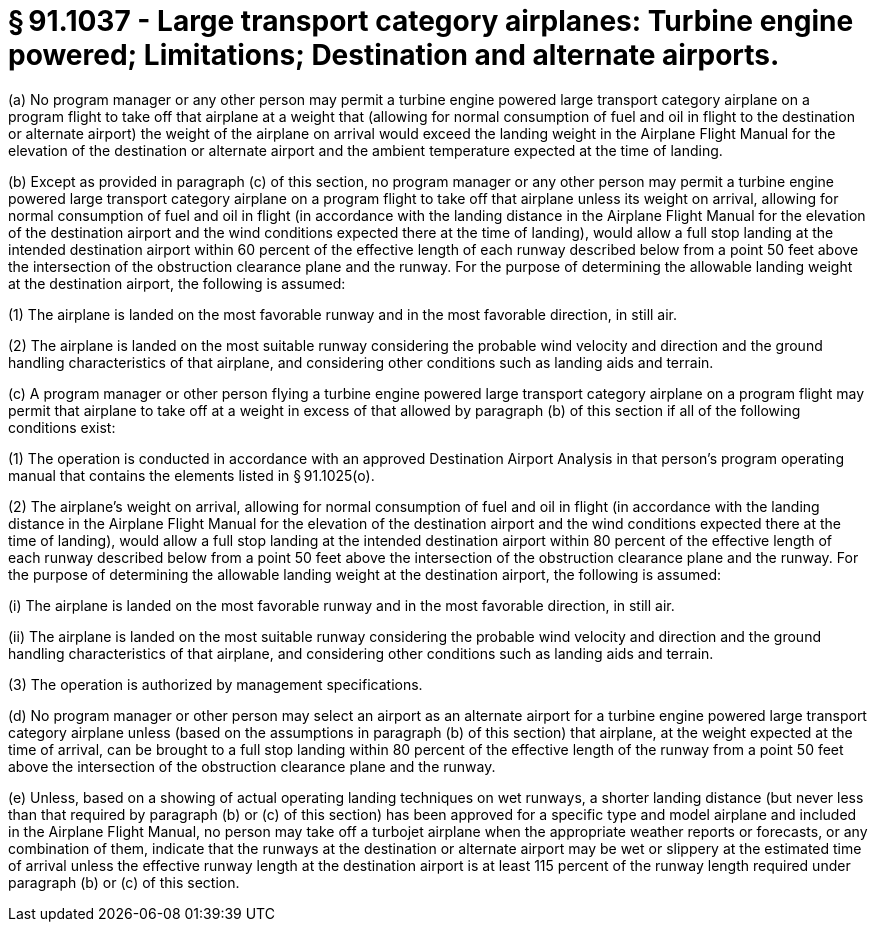 # § 91.1037 - Large transport category airplanes: Turbine engine powered; Limitations; Destination and alternate airports.

(a) No program manager or any other person may permit a turbine engine powered large transport category airplane on a program flight to take off that airplane at a weight that (allowing for normal consumption of fuel and oil in flight to the destination or alternate airport) the weight of the airplane on arrival would exceed the landing weight in the Airplane Flight Manual for the elevation of the destination or alternate airport and the ambient temperature expected at the time of landing.

(b) Except as provided in paragraph (c) of this section, no program manager or any other person may permit a turbine engine powered large transport category airplane on a program flight to take off that airplane unless its weight on arrival, allowing for normal consumption of fuel and oil in flight (in accordance with the landing distance in the Airplane Flight Manual for the elevation of the destination airport and the wind conditions expected there at the time of landing), would allow a full stop landing at the intended destination airport within 60 percent of the effective length of each runway described below from a point 50 feet above the intersection of the obstruction clearance plane and the runway. For the purpose of determining the allowable landing weight at the destination airport, the following is assumed:

(1) The airplane is landed on the most favorable runway and in the most favorable direction, in still air.

(2) The airplane is landed on the most suitable runway considering the probable wind velocity and direction and the ground handling characteristics of that airplane, and considering other conditions such as landing aids and terrain.

(c) A program manager or other person flying a turbine engine powered large transport category airplane on a program flight may permit that airplane to take off at a weight in excess of that allowed by paragraph (b) of this section if all of the following conditions exist:

(1) The operation is conducted in accordance with an approved Destination Airport Analysis in that person's program operating manual that contains the elements listed in § 91.1025(o).

(2) The airplane's weight on arrival, allowing for normal consumption of fuel and oil in flight (in accordance with the landing distance in the Airplane Flight Manual for the elevation of the destination airport and the wind conditions expected there at the time of landing), would allow a full stop landing at the intended destination airport within 80 percent of the effective length of each runway described below from a point 50 feet above the intersection of the obstruction clearance plane and the runway. For the purpose of determining the allowable landing weight at the destination airport, the following is assumed:

(i) The airplane is landed on the most favorable runway and in the most favorable direction, in still air.

(ii) The airplane is landed on the most suitable runway considering the probable wind velocity and direction and the ground handling characteristics of that airplane, and considering other conditions such as landing aids and terrain.

(3) The operation is authorized by management specifications.

(d) No program manager or other person may select an airport as an alternate airport for a turbine engine powered large transport category airplane unless (based on the assumptions in paragraph (b) of this section) that airplane, at the weight expected at the time of arrival, can be brought to a full stop landing within 80 percent of the effective length of the runway from a point 50 feet above the intersection of the obstruction clearance plane and the runway.

(e) Unless, based on a showing of actual operating landing techniques on wet runways, a shorter landing distance (but never less than that required by paragraph (b) or (c) of this section) has been approved for a specific type and model airplane and included in the Airplane Flight Manual, no person may take off a turbojet airplane when the appropriate weather reports or forecasts, or any combination of them, indicate that the runways at the destination or alternate airport may be wet or slippery at the estimated time of arrival unless the effective runway length at the destination airport is at least 115 percent of the runway length required under paragraph (b) or (c) of this section.

